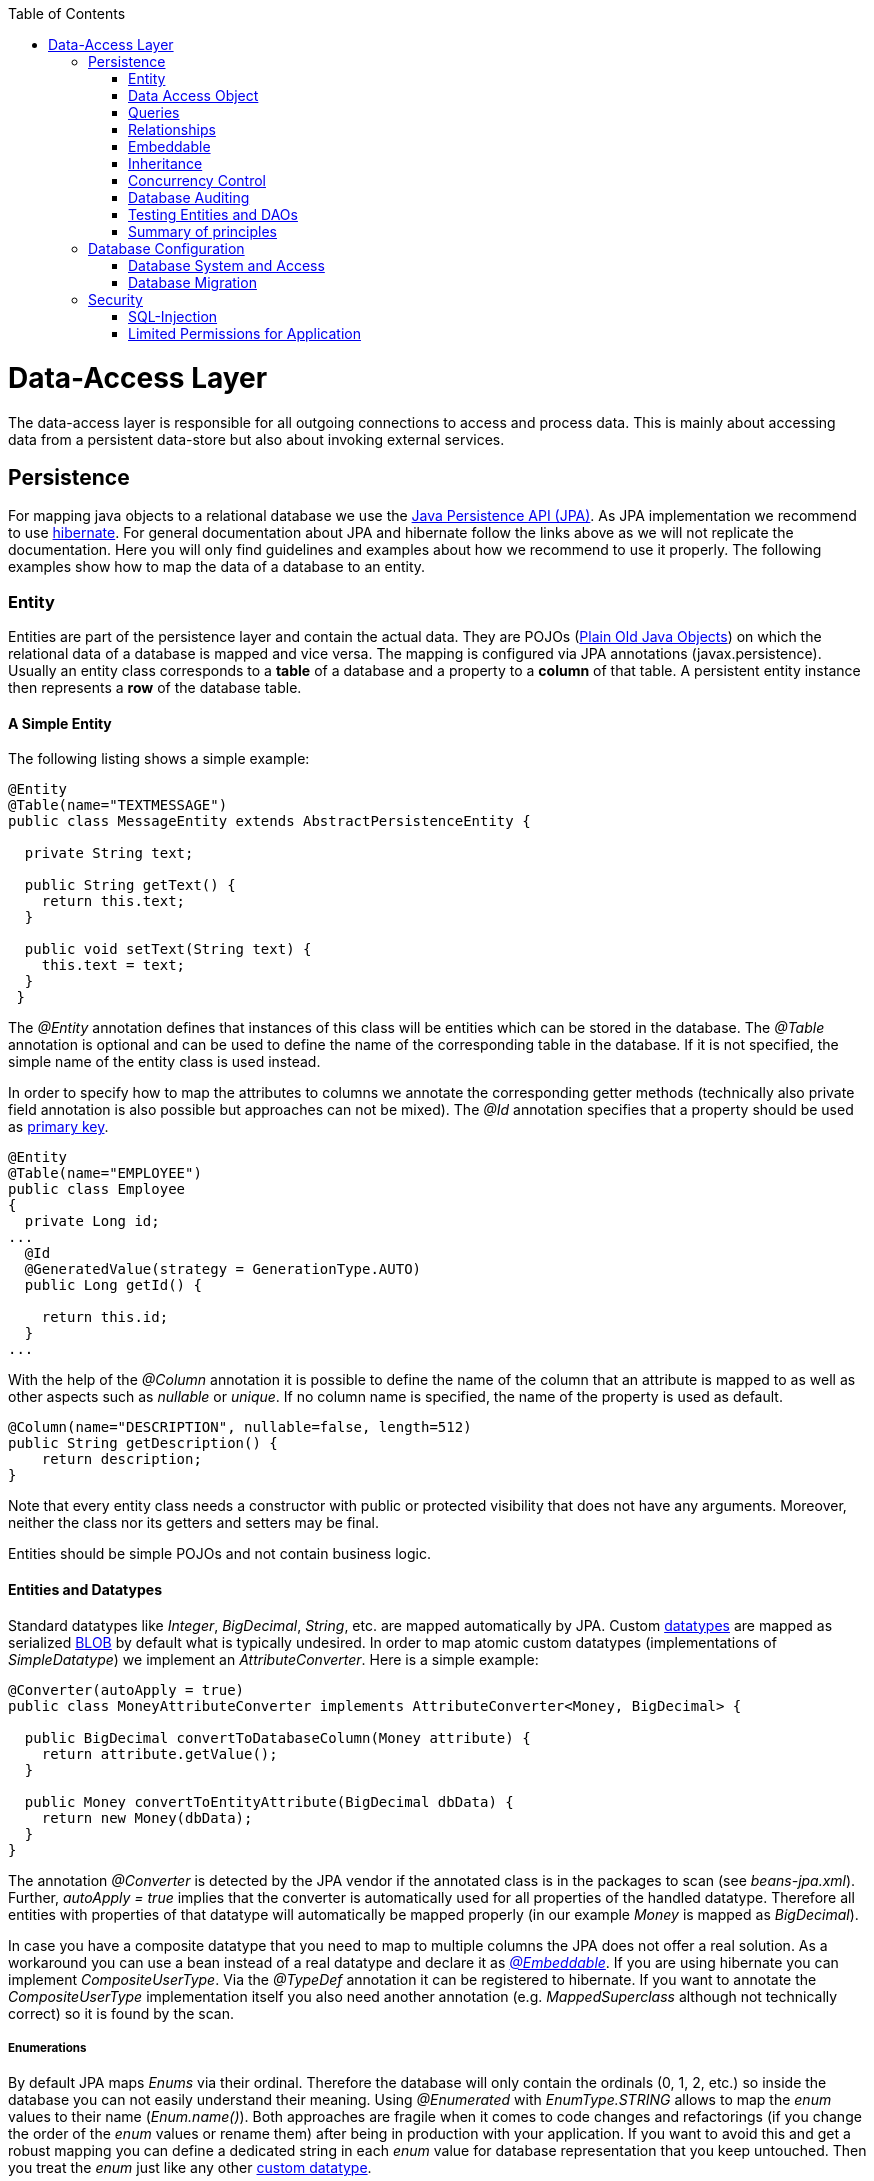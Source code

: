 :toc: macro
toc::[]

= Data-Access Layer

The data-access layer is responsible for all outgoing connections to access and process data. This is mainly about accessing data from a persistent data-store but also about invoking external services.

== Persistence
For mapping java objects to a relational database we use the http://www.oracle.com/technetwork/java/javaee/tech/persistence-jsp-140049.html[Java Persistence API (JPA)]. 
As JPA implementation we recommend to use http://hibernate.org/orm/[hibernate]. For general documentation about JPA and hibernate follow the links above as we will not replicate the documentation. Here you will only find guidelines and examples about how we recommend to use it properly. The following examples show how to map the data of a database to an entity.

=== Entity
Entities are part of the persistence layer and contain the actual data. They are POJOs (https://en.wikipedia.org/wiki/Plain_Old_Java_Object[Plain Old Java Objects]) on which the relational data of a database is mapped and vice versa. The mapping is configured via JPA annotations (+javax.persistence+). Usually an entity class corresponds to a *table* of a database and a property to a *column* of that table. A persistent entity instance then represents a *row* of the database table.

==== A Simple Entity
The following listing shows a simple example:

[source,java]
----
@Entity
@Table(name="TEXTMESSAGE")
public class MessageEntity extends AbstractPersistenceEntity {

  private String text;
 
  public String getText() {
    return this.text;
  }
 
  public void setText(String text) {
    this.text = text;
  }
 }
---- 
The _@Entity_ annotation defines that instances of this class will be entities which can be stored in the database. The _@Table_ annotation is optional and can be used to define the name of the corresponding table in the database. If it is not specified, the simple name of the entity class is used instead.

In order to specify how to map the attributes to columns we annotate the corresponding getter methods (technically also private field annotation is also possible but approaches can not be mixed).
The _@Id_ annotation specifies that a property should be used as xref:primary-keys[primary key].
[source,java]
----
@Entity
@Table(name="EMPLOYEE")
public class Employee 
{
  private Long id;
...
  @Id
  @GeneratedValue(strategy = GenerationType.AUTO)
  public Long getId() {

    return this.id;
  }
...
----

With the help of the _@Column_ annotation it is possible to define the name of the column that an attribute is mapped to as well as other aspects such as _nullable_ or _unique_. If no column name is specified, the name of the property is used as default.
[source,java]
----
@Column(name="DESCRIPTION", nullable=false, length=512)
public String getDescription() { 
    return description;
}
----

Note that every entity class needs a constructor with public or protected visibility that does not have any arguments. Moreover, neither the class nor its getters and setters may be final.

Entities should be simple POJOs and not contain business logic.

==== Entities and Datatypes
Standard datatypes like _Integer_, _BigDecimal_, _String_, etc. are mapped automatically by JPA. Custom link:https://github.com/oasp/oasp4j/wiki/guide-datatype[datatypes] are mapped as serialized xref:blob[BLOB] by default what is typically undesired. 
In order to map atomic custom datatypes (implementations of _SimpleDatatype_) we implement an _AttributeConverter_. Here is a simple example:
[source,java]
----
@Converter(autoApply = true)
public class MoneyAttributeConverter implements AttributeConverter<Money, BigDecimal> {

  public BigDecimal convertToDatabaseColumn(Money attribute) {
    return attribute.getValue();
  }

  public Money convertToEntityAttribute(BigDecimal dbData) {
    return new Money(dbData);
  }
}
----
The annotation _@Converter_ is detected by the JPA vendor if the annotated class is in the packages to scan (see _beans-jpa.xml_). Further, _autoApply = true_ implies that the converter is automatically used for all properties of the handled datatype. Therefore all entities with properties of that datatype will automatically be mapped properly (in our example _Money_ is mapped as _BigDecimal_).

In case you have a composite datatype that you need to map to multiple columns the JPA does not offer a real solution. As a workaround you can use a bean instead of a real datatype and declare it as xref:embeddable[_@Embeddable_]. If you are using hibernate you can implement _CompositeUserType_. Via the _@TypeDef_ annotation it can be registered to hibernate. If you want to annotate the _CompositeUserType_ implementation itself you also need another annotation (e.g. _MappedSuperclass_ although not technically correct) so it is found by the scan.

===== Enumerations
By default JPA maps _Enums_ via their ordinal. Therefore the database will only contain the ordinals (0, 1, 2, etc.) so inside the database you can not easily understand their meaning. Using _@Enumerated_ with _EnumType.STRING_ allows to map the _enum_ values to their name (_Enum.name()_). Both approaches are fragile when it comes to code changes and refactorings (if you change the order of the _enum_ values or rename them) after being in production with your application. If you want to avoid this and get a robust mapping you can define a dedicated string in each _enum_ value for database representation that you keep untouched. Then you treat the _enum_ just like any other xref:entities-and-datatypes[custom datatype].

===== BLOB
If binary or character large objects (BLOB/CLOB) should be used to store the value of an attribute, e.g. to store an icon, the _@Lob_ annotation should be used as shown in the following listing: 
[source,java]
----
@Lob
public byte[] getIcon() {
  return this.icon;
}
----
WARNING: Using a byte array will cause problems if BLOBs get large because the entire BLOB is loaded into the RAM of the server and has to be processed by the garbage collector. For larger BLOBs the type http://docs.oracle.com/javase/6/docs/api/java/sql/Blob.html[Blob] and streaming should be used.

[source,java]
----
public Blob getAttachment() {
  return this.attachment;
}
----

===== Date and Time
To store date and time related values, the _@Temporal_ annotation can be used as shown in the listing below:
[source,java]
----
@Temporal(TemporalType.TIMESTAMP)
public java.util.Date getStart() {
  return start;
}
----
Until Java8 the java data type _java.util.Date_ (or http://joda-time.sourceforge.net/quickstart.html[Jodatime]) has to be used. 
_TemporalType_ defines the granularity. In this case, a precision of nanoseconds is used. If this granularity is not wanted, _TemporalType.DATE_ can be used instead, which only has a granularity of milliseconds. 
Mixing these two granularities can cause problems when comparing one value to another. This is why we *only*  use _TemporalType.TIMESTAMP_.

==== Primary Keys
We only use simple Long values as primary keys (IDs). By default it is auto generated (_@GeneratedValue(strategy=GenerationType.AUTO)_). This is already provided by the class _io.oasp.module.jpa.persistence.api.AbstractPersistenceEntity_ that you can extend.
In case you have business oriented keys (often as _String_), you can define an additional property for it and declare it as unique (_@Column(unique=true)_).

=== Data Access Object
_Data Acccess Objects_ (DAOs) are part of the persistence layer. They are responsible for a specific xref:entity[entity] and should be named _<Entity>Dao[Impl]_. The DAO offers the so called CRUD-functionalities (create, retrieve, update, delete) for the corresponding entity. Additionally a DAO may offer advanced operations such as query or locking methods.

==== DAO Interface
For each DAO there is an interface named _<Entity>Dao_ that defines the API. For CRUD support and common naming we derive it from the interface _io.oasp.module.jpa.persistence.api.Dao_:
[source,java]
----
public interface MyEntityDao extends Dao<MyEntity> { 

  List<MyEntity> findByCriteria(MyEntitySearchCriteria criteria);
}
----
As you can see, the interface _Dao_ has a type parameter for the entity class. All CRUD operations are only inherited so you only have to declare the additional methods.

==== DAO Implementation
Implementing a DAO is quite simple. We crate a class named _<Entity>DaoImpl_ that extends _io.oasp.module.jpa.persistence.base.AbstractDao_ and implements your _<Entity>Dao_ interface:
[source,java]
----
public class MyEntityDaoImpl extends AbstractDao<MyEntity> implements MyEntityDao { 

  public List<MyEntity> findByCriteria(MyEntitySearchCriteria criteria) {
    TypedQuery<MyEntity> query = createQuery(criteria, getEntityManager());
    return query.getResultList();
  }
  ...
}
----

As you can see _AbstractDao_ already implements the CRUD operations so you only have to implement the additional methods that you have declared in your _<Entity>Dao_ interface.
In the DAO implementation you can use the method _getEntityManager()_ to access the _EntityManager_ from the JPA. You will need the _EntityManager_ to create and execute xref:queries[queries].

=== Queries
The http://www.oracle.com/technetwork/java/javaee/tech/persistence-jsp-140049.html[Java Persistence API (JPA)] defines its own query language, the java persistence query language (JPQL), which is similar to SQL but operates on entities and their attributes instead of tables and columns.

==== Static Queries
The OASP4J advises to specify all queries in one mapping file called _orm.xml_ (located in _src/main/resources/META-INF_ directory).
        
You can add the new queries to this file: 
[source,xml]
----
<?xml version="1.0" encoding="UTF-8"?>
<entity-mappings version="1.0" xmlns="http://java.sun.com/xml/ns/persistence/orm" xmlns:xsi="http://www.w3.org/2001/XMLSchema-instance" xsi:schemaLocation="http://java.sun.com/xml/ns/persistence/orm http://java.sun.com/xml/ns/persistence/orm_1_0.xsd">
...
  <named-query name="get.staff.member.by.login">
    <query><![CDATA[SELECT s FROM StaffMemberEntity s WHERE login = :login]]></query>
  </named-query>
...
</entity-mappings>
----
To avoid redundant occurrences of the query name (_get.staff.member.by.login_) we define the constants for each named query:
[source,java]
----
package io.oasp.gastronomy.restaurant.general.common.api.constants;
 
public class NamedQueries {
...
  public static final String GET_STAFF_MEMBER_BY_LOGIN = "get.staff.member.by.login";
...
}
----

Note that changing the name of the java constant (_GET_STAFF_MEMBER_BY_LOGIN_) can be easily done with refactoring (in Eclipse right click over the property and select _Refactor > Rename_). Further you can trace where the query is used by searching the references of the constant.

The following listing shows how to use this query in class _StaffMemberDaoImpl_ (remember that we must adapt _StaffMemberDao_).

We will have a StaffMemberDao like the following:
[source,java]
----
public interface StaffMemberDao extends ApplicationDao<StaffMemberEntity>, MasterDataDao<StaffMemberEntity> {

  StaffMemberEntity findByLogin(String login);

...
----

And the implementation of the interface would be:
[source,java]
----
public class StaffMemberDaoImpl extends ApplicationMasterDataDaoImpl<StaffMemberEntity> implements StaffMemberDao {

...

  @Override
  public StaffMemberEntity findByLogin(String login) {

    TypedQuery<StaffMemberEntity> query =
        getEntityManager().createNamedQuery(NamedQueries.GET_STAFF_MEMBER_BY_LOGIN, StaffMemberEntity.class);
    query.setParameter("login", login);
    return query.getSingleResult();
  }

...
----

The _EntityManager_ contains a method called _createNamedQuery(String)_, which takes as parameter the name of the query and creates a new query object. The parameters of the query have to be set using the _setParameter(String, Object)_ method.

[NOTE]
====
Using the _createQuery(String)_ method, which takes as parameter the query (a string that already contains the parameters), is not allowed as this makes the application vulnerable to SQL injection attacks.
====

When the method _getResultList()_ is invoked, the query is executed and the result is delivered as list. As an alternative, there is a method called _getSingleResult()_, which returns the entity if the query returned exactly one and throws an exception otherwise.

===== Using Queries to Avoid Bidirectional Relationships 
With the usage of queries it is possible to avoid bidirectional relationships, which have some disadvantages (see xref:relationships[relationships]). So for example to get all _WorkingTime_'s for a specific _StaffMember_ without having an attribute in the _StaffMember_'s class that stores these _WorkingTime_'s, the following query is needed:
[source,xml]
----
<named-query name="working.time.search.by.staff.member">
  <query><![CDATA[select work from WorkingTime where work.staffMember = :staffMember]]></query>
</named-query>
----
    
The method looks as follows (extract of class _WorkingTimeDaoImpl_):
[source,java]
----
public List<WorkingTime> getWorkingTimesForStaffMember(StaffMember staffMember) {
  Query query = getEntityManager().createNamedQuery(NamedQueries.WORKING_TIMES_SEARCH_BY_STAFFMEMBER);
  query.setParameter("staffMember", staffMember);
  return query.getResultList();
}
----
Do not forget to adapt the _WorkingTimeDao_ interface and the _NamedQueries_ class accordingly.

To get a more detailed description of how to create queries using JPQL, please have a look http://docs.oracle.com/javaee/5/tutorial/doc/bnbtg.html[here] or http://m-m-m.sourceforge.net/apidocs/net/sf/mmm/persistence/api/jpql/JpqlSyntax.html#JPQL_STATEMENT[here].

==== Dynamic Queries
For dynamic queries we recommend to use http://www.querydsl.com/[QueryDSL]. It allows to implement queries in a powerful but readable and type-safe way (unlike Criteria API). If you already know JPQL you will quickly be able to read and write QueryDSL code. It feels like JPQL but implemented in Java instead of plain text.

Please be aware that code-generation can be painful especially with large teams. We therefore recommend to use QueryDSL without code-generation. Here is an example from our sample application:

[source,java]
----
  public List<OrderEntity> findOrders(OrderSearchCriteriaTo criteria) {

    OrderEntity order = Alias.alias(OrderEntity.class);
    EntityPathBase<OrderEntity> alias = Alias.$(order);
    JPAQuery query = new JPAQuery(getEntityManager()).from(alias);
    Long tableId = criteria.getTableId();
    if (tableId != null) {
      query.where(Alias.$(order.getTableId()).eq(tableId));
    }
    OrderState state = criteria.getState();
    if (state != null) {
      query.where(Alias.$(order.getState()).eq(state));
    }
    applyCriteria(criteria, query);
    return query.list(alias);
  }
----

==== Using Wildcards
For flexible queries it is often required to allow wildcards (especially in xref:dynamic_queries[dynamic queries]). While users intuitively expect glob syntax the SQL and JPQL standards work different. Therefore a mapping is required (see http://m-m-m.sourceforge.net/apidocs/net/sf/mmm/persistence/api/jpql/JpqlSyntax.html#PATTERN_VALUE[here]).

==== Pagination
The OASP4J provides the method _findPaginated_ in _AbstractGenericDao_ that executes a given query (for now only QueryDSL is supported) with pagination parameters based on _SearchCriteriaTo_. So all you need to do is derive your individual search criteria objects from _SearchCriteriaTo_, prepare a QueryDSL-query with the needed custom search criterias, and call _findPaginated_. Here is an example from our sample application:

[source,java]
----
  @Override
  public PaginatedListTo<OrderEntity> findOrders(OrderSearchCriteriaTo criteria) {

    OrderEntity order = Alias.alias(OrderEntity.class);
    EntityPathBase<OrderEntity> alias = $(order);
    JPAQuery query = new JPAQuery(getEntityManager()).from(alias);

    Long tableId = criteria.getTableId();
    if (tableId != null) {
      query.where($(order.getTableId()).eq(tableId));
    }
    OrderState state = criteria.getState();
    if (state != null) {
      query.where($(order.getState()).eq(state));
    }

    return findPaginated(criteria, query, alias);
  }
----

Then the query allows pagination by setting _pagination.size_ (_SearchCriteriaTo.getPagination().setSize(Integer)_) to the number of hits per page and _pagination.page_ (_SearchCriteriaTo.getPagination().setPage(int)_) to the desired page.
If you allow the client to specify _pagination.size_, it is recommended to limit this value on the server side (_SearchCriteriaTo.limitMaximumPageSize(int)_) to prevent performance problems or DOS-attacks.
If you need to also return the total number of hits available, you can set _SearchCriteria.getPagination().setTotal(boolean)_ to _true_.

===== Pagination example

For the table entity we can make a search request by accessing the REST endpoint with pagination support like in the following examples:


[source,json]
----
POST oasp4j-sample-server/services/rest/tablemanagement/v1/table/search
{
  "pagination": { 
    "size":2,
    "total":true
  }
}

//Response
{
    "pagination": {
        "size": 2,
        "page": 1,
        "total": 11
    },
    "result": [
        {
            "id": 101,
            "modificationCounter": 1,
            "revision": null,
            "waiterId": null,
            "number": 1,
            "state": "OCCUPIED"
        },
        {
            "id": 102,
            "modificationCounter": 1,
            "revision": null,
            "waiterId": null,
            "number": 2,
            "state": "FREE"
        }
    ]
}
----

NOTE: as we are requesting with the _total_ property set to _true_ the server responds with the total count of rows for the query.

For retrieving a concrete page, we provide the _page_ attribute with the desired value. Here we also left out the _total_ property so the server doesn't incur on the effort to calculate it:

[source,json]
----
POST oasp4j-sample-server/services/rest/tablemanagement/v1/table/search
{
  "pagination": { 
    "size":2, 
    "page":2
  }
}

//Response

{
    "pagination": {
        "size": 2,
        "page": 2,
        "total": null
    },
    "result": [
        {
            "id": 103,
            "modificationCounter": 1,
            "revision": null,
            "waiterId": null,
            "number": 3,
            "state": "FREE"
        },
        {
            "id": 104,
            "modificationCounter": 1,
            "revision": null,
            "waiterId": null,
            "number": 4,
            "state": "FREE"
        }
    ]
}
---- 





==== Query Meta-Parameters
Queries can have meta-parameters and the OASP4J currently provides support for _timeout_.
OASP4J provides the method _applyCriteria_ in _AbstractGenericDao_ that applies meta-parameters to a query based on _SearchCriteriaTo_.
If you already use the pagination support (see above), you do not need to call _applyCriteria_ manually, as it is called internally by _findPaginated_.

=== Relationships
==== n:1 and 1:1 Relationships
Entities often do not exist independently but are in some relation to each other. For example, for every period of time one of the StaffMember's of the restaurant example has worked, which is represented by the class +WorkingTime+, there is a relationship to this StaffMember. 
				
The following listing shows how this can be modeled using JPA:
[source,java]
----
...

@Entity
public class WorkingTime {
   ...

   private StaffMember staffMember;
 
   @ManyToOne
   @JoinColumn(name="STAFFMEMBER")
   public StaffMember getStaffMember() {
      return staffMember;
   }
 
   public void setStaffMember(StaffMember staffMember) {
      this.staffMember = staffMember;
   }
}
----
To represent the relationship, an attribute of the type of the corresponding entity class that is referenced has been introduced. The relationship is a n:1 relationship, because every _WorkingTime_ belongs to exactly one _StaffMember_, but a _StaffMember_ usually worked more often than once.
This is why the _@ManyToOne_ annotation is used here. For 1:1 relationships the _@OneToOne_ annotation can be used which works basically the same way. To be able to save information about the relation in the database, an additional column in the corresponding table of _WorkingTime_ is needed which contains the primary key of the referenced _StaffMember_. With the _name_ element of the _@JoinColumn_ annotation it is possible to specify the name of this column.

==== 1:n and n:m Relationships
The relationship of the example listed above is currently an unidirectional one, as there is a getter method for retrieving the _StaffMember_ from the _WorkingTime_ object, but not vice versa. 

To make it a bidirectional one, the following code has to be added to _StaffMember_:
[source,java]
----
  private Set<WorkingTimes> workingTimes;
 
  @OneToMany(mappedBy="staffMember")
  public Set<WorkingTime> getWorkingTimes() {
    return workingTimes;
  }
       
  public void setWorkingTimes(Set<WorkingTime> workingTimes) {
    this.workingTimes = workingTimes;
  }
----
To make the relationship bidirectional, the tables in the database do not have to be changed. Instead the column that corresponds to the attribute _staffMember_ in class _WorkingTime_ is used, which is specified by the _mappedBy_ element of the _@OneToMany_ annotation. Hibernate will search for corresponding _WorkingTime_ objects automatically when a _StaffMember_ is loaded.

The problem with bidirectional relationships is that if a _WorkingTime_ object is added to the set or list _workingTimes_ in _StaffMember_, this does not have any effect in the database unless the _staffMember_ attribute of that _WorkingTime_ object is set. That is why the OASP4J advises not to use bidirectional relationships but to use queries instead. How to do this is shown xref:queries[here]. If a bidirectional relationship should be used nevertheless, appropiate _add_ and _remove_ methods must be used.

For 1:n and n:m relations, the OASP4J demands that (unordered) Sets and no other collection types are used, as shown in the listing above. The only exception is whenever an ordering is really needed, (sorted) lists can be used.
For example, if _WorkingTime_ objects should be sorted by their start time, this could be done like this:
[source,java]
----
  private List<WorkingTimes> workingTimes;
 
  @OneToMany(mappedBy = "staffMember")
  @OrderBy("startTime asc")
  public List<WorkingTime> getWorkingTimes() {
    return workingTimes;
  }
 
  public void setWorkingTimes(List<WorkingTime> workingTimes) {
    this.workingTimes = workingTimes;
  }
----
The value of the _@OrderBy_ annotation consists of an attribute name of the class followed by _asc_ (ascending) or _desc_ (descending). 

To store information about a n:m relationship, a separate table has to be used, as one column cannot store several values (at least if the database schema is in first normal form).
In the example application, in the case of the _Bill_ and the _orderPositions_ the relation between them could be modeled as follows:
[source,java]
----
  private List<OrderPositionEntity> orderPositions;
 
  @ManyToMany(fetch = FetchType.EAGER)
  @JoinTable(name = "Bill_OrderPosition", joinColumns = { @JoinColumn(name = "Bill_id") })
  public List<OrderPositionEntity> getOrderPositions() {

    return this.orderPositions;
  }
 
  public void setOrderPositions(List<OrderPositionEntity> orderPositions) {

    this.orderPositions = orderPositions;
  }
----
Information about the relation is stored in a table called _BILL_ORDERPOSITION_ that has to have two columns, one for referencing the Bill (_bill_id_), the other one for referencing the Order (_orderpositions_id_). Note that the _@JoinTable_ annotation is not needed in this case because a separate table is the default solution here (same for n:m relations) unless there is a _mappedBy_ element specified.
     
For 1:n relationships this solution has the disadvantage that more joins (in the database system) are needed to get a Bill with all the Order's it refers to. This might have a negative impact on performance so that the solution to store a reference to the Bill row/entity in the Order's table is probably the better solution in most cases.
     
Note that bidirectional n:m relationships are not allowed for applications based on the OASP4J. Instead a third entity has to be introduced, which "represents" the relationship (it has two n:1 relationships).

==== Eager vs. Lazy Loading
Using JPA/Hibernate it is possible to use either lazy or eager loading. Eager loading means that for entities retrieved from the database, other entities that are referenced by these entities are also retrieved, whereas lazy loading means that this is only done when they are actually needed, i.e. when the corresponding getter method is invoked.
        
Application based on the OASP4J must use lazy loading per default. Projects generated with the project generator are already configured so that this is actually the case.
        
For some entities it might be beneficial if eager loading is used. For example if every time a _Bill_ is processed, the _Order_ entities it refers to are needed, eager loading can be used as shown in the following listing:
[source,java]
----
  @OneToMany(fetch = FetchType.EAGER)
  @JoinTable
  public Set<Order> getOrders() {
    return orders;
  }
----
This can be done with all four types of relationships (annotations: _@OneToOne_, _@ManyToOne_, _@OneToMany_, _@ManyToOne_).

==== Cascading Relationships
It is not only possible to specify what happens if an entity is loaded that has some relationship to other entities (see above), but also if an entity is for example persisted or deleted. By default, nothing is done in these situations.
This can be changed by using the _cascade_ element of the annotation that specifies the relation type (_@OneToOne_, _@ManyToOne_, _@OneToMany_, _@ManyToOne_). For example, if a _StaffMember_ is persisted, all its _WorkingTime_'s should be persisted and if the same applies for deletions (and some other situations, for example if an entity is reloaded from the database, which can be done using the _refresh(Object)_ method of an EntityManager), this can be done as shown in the following listing:
[source,java]
----
  @OneToMany(mappedBy = "staffMember", cascade=CascadeType.ALL)
  public Set<WorkingTime> getWorkingTime() {
    return workingTime;
  }
----
There are several _CascadeTypes_, e.g. to specify that a "cascading behavior" should only
be used if an entity is persisted (_CascadeType.PERSIST_) or deleted (_CascadeType.REMOVE_), see http://meri-stuff.blogspot.de/2012/03/jpa-tutorial.html[here] for more information. 

=== Embeddable
An embeddable Object is a way to implement xref:relationships[relationships] between xref:entity[entities], but with a mapping in which both entities are in the same database table. If these entities are often needed together, this is a good way to speed up database operations, as only one access to a table is needed to retrieve both entities. 

Suppose the restaurant example application has to be extended in a way that it is possible to store information about the addresses of _StaffMember_'s, this can be done with a new _Address_ class:
[source,java]
----
...
@Embeddable
public class Address {
    
  private String street;
    
  private String number;
    
  private Integer zipCode;
    
  private String city;
 
  @Column(name="STREETNUMBER")
  public String getNumber() {
    return number;
  }
 
  public void setNumber(String number) {
    this.number = number;
  }
    
  ...  // other getter and setter methods, equals, hashCode
}
----
This class looks a bit like an entity class, apart from the fact that the _@Embeddable_ annotation is used instead of the _@Entity_ annotation and no primary key is needed here. In addition to that the methods _equals(Object)_ and _hashCode()_ need to be implemented as this is required by Hibernate (it is not required for entities because they can be unambiguously identified by their primary key). For some hints on how to implement the _hashCode()_ method please have a look http://stackoverflow.com/questions/113511/hash-code-implementation[here]. 
        
Using the address in the _StaffMember_ entity class can be done as shown in the following listing:
[source,java]
----
...
 
@Entity
@Table(name = "StaffMember")
public class StaffMemberEntity implements StaffMember {
 
  ...
  private Address address;
  ...
 
  @Embedded
  public Address getAddress() {
    return address;
  }
 
  public void setAddress(Address address) {
    this.address = address;
  }
} 
----
The _@Embedded_ annotation needs to be used for embedded attributes. Note that if in all columns in the _StaffMember_'s table that belong to the _Address_ embeddable the values are null, the _Address_ will be null when retrieving the _StaffMember_ entity from the database. This has to be considered when implementing the application core to avoid _NullPointerException_'s.
      
Moreover, if the database tables are created automatically by Hibernate and a primitive data type is used in the embeddable (in the example this would be the case if _int_ is used instead of _Integer_ as data type for the _zipCode_), there will be a _not null_ constraint on the corresponding column (reason: a primitive data type can never be null in java, so hibernate always introduces a _not null_ constraint). This constraint would be violated if one tries to insert a 
_StaffMember_ without an _Address_ object (this might be considered as a bug in Hibernate).
      
Another way to realize the one table mapping are Hibernate UserType's, as described http://tedyoung.me/2012/02/07/custom-user-types-with-jpa-and-spring/[here].

=== Inheritance
Just like normal java classes, xref:entity[entity] classes can inherit from others. The only difference is that you need to specify how to map a subtype hierarchy to database tables. 

The http://www.oracle.com/technetwork/java/javaee/tech/persistence-jsp-140049.html[Java Persistence API (JPA)] offers three ways to do this: 
--
* http://docs.oracle.com/javaee/6/tutorial/doc/bnbqn.html#bnbqs[One table per hierarchy]: This table contains all columns needed to store all types of entities in the hierarchy. If a column is not needed for an entity because of its type, there is a null value in this column. An additional column is introduced, which denotes the type of the entity (called _"dtype"_ which is of type _varchar_ and stores the class name).
* http://docs.oracle.com/javaee/6/tutorial/doc/bnbqn.html#bnbqu[One table per concrete class]. For each concrete entity class there is a table in the database that can store such an entity with all its attributes. An entity is only saved in the table corresponding to its most concrete type. To get all entities of a type that has subtypes, joins are needed.
* http://docs.oracle.com/javaee/6/tutorial/doc/bnbqn.html#bnbqv[One table per subclass]: In this case there is a table for every entity class (this includes abstract classes), which contains all columns needed to store an entity of that class apart from those that are already included in the table of the supertype. Additionally there is a primary key column in every table. To get an entity of a class that is a subclass of another one, joins are needed. 
--
Every of the three approaches has its advantages and drawbacks, which are discussed in detail http://openjpa.apache.org/builds/1.0.4/apache-openjpa-1.0.4/docs/manual/jpa_overview_mapping_inher.html#jpa_overview_mapping_inher_tpc[here]. In most cases, the first one should be used, because it is usually the fastest way to do the mapping, as no joins are needed when retrieving entities and persisting a new entity or updating one only affects one table. Moreover it is rather simple and easy to understand. 
One major disadvantage is that the first approach could lead to a table with a lot of null values, which might have a negative impact on the database size.
          
The following listings show how to create a class hierarchy among entity classes for the class _FoodDrink_ and its subclass _Drink_:
[source,java]
----
...

@Entity
@Inheritance(strategy=InheritanceType.SINGLE_TABLE)
public abstract class FoodDrink {
    
  private long id;
    
  private String description;
    
  private byte[] picture;

  private long version;

  @Id
  @Column(name = "ID")
  @GeneratedValue(generator = "SEQ_GEN")
  @SequenceGenerator(name = "SEQ_GEN", sequenceName = "SEQ_FOODDRINK")
  public long getId() {
    return this.id;
  }
 
  public void setId(long id) {
    this.id = id;
  }
 
  ...
}

...

@Entity
public class Drink extends FoodDrink {
    
  private boolean alcoholic;
 
  public boolean isAlcoholic() {
    return alcoholic;
  }
 
  public void setAlcoholic(boolean alcoholic) {
    this.alcoholic = alcoholic;
  }
}
----
To specify how to map the class hierarchy, the _@Inheritance_ annotation is used. Its element _strategy_ defines which type of mapping is used and can have the following values: 

- InheritanceType.SINGLE_TABLE (= one table per hierarchy).

- InheritanceType.TABLE_PER_CLASS (= one table per concrete class).

- InheritanceType.JOINED (= one table per subclass, joined tables).
          
As a best practice we advise you to avoid deep class hierarchies among entity classes (unless they reduce complexity).

=== Concurrency Control
The concurrency control defines the way concurrent access to the same data of a database is handled. When several users (or threads of application servers) are concurrently accessing a database, anomalies may happen, e.g. a transaction is able to see changes from another transaction although that one did not jet commit these changes. Most of these anomalies are automatically prevented by the database system, depending on the http://en.wikipedia.org/wiki/Isolation_(database_systems)[_isolation level_] (property _hibernate.connection.isolation_ in the _jpa.xml_, see http://docs.jboss.org/hibernate/orm/3.3/reference/en/html/session-configuration.html[here]).

A remaining anomaly is when two stakeholders concurrently access a record, do some changes and write them back to the database. The JPA addresses this with different locking strategies (see http://www.objectdb.com/java/jpa/persistence/lock[here] or https://weblogs.java.net/blog/2009/07/30/jpa-20-concurrency-and-locking[here]).

As a best practice we are using optimistic locking for regular end-user https://github.com/oasp/oasp4j/wiki/guide-service-layer[services] (OLTP) and pessimistic locking for https://github.com/oasp/oasp4j/wiki/guide-batch-layer[batches].

==== Optimistic Locking
The class _io.oasp.module.jpa.persistence.api.AbstractPersistenceEntity_ already provides optimistic locking via a _modificationCounter_ with the _@Version_ annotation. Therefore JPA takes care of optimistic locking for you. When entities are transferred to clients, modified and sent back for update you need to ensure the _modificationCounter_ is part of the game. If you follow our guides about https://github.com/oasp/oasp4j/wiki/guide-transferobject[transfer-objects] and https://github.com/oasp/oasp4j/wiki/guide-service-layer[services] this will also work out of the box.
You only have to care about two things:

* How to deal with optimistic locking in xref:relationships[relationships]? +
Assume an entity _A_ contains a collection of _B_ entities. Should there be a locking conflict if one user modifies an instance of _A_ while another user in parallel modifies an instance of _B_ that is contained in the other instance? To take influence besides placing collections take a look at https://oasp.github.io/oasp4j/1.1.0/maven/apidocs/io/oasp/module/jpa/dataaccess/api/GenericDao.html#forceIncrementModificationCounter(E)[GenericDao.forceIncrementModificationCounter].
* What should happen in the UI if an _OptimisticLockException_ occurred?
According to KISS our recommendation is that the user gets an error displayed that tells him to do his change again on the recent data. Try to design your system and the work processing in a way to keep such conflicts rare.

==== Pessimistic Locking
For back-end https://github.com/oasp/oasp4j/wiki/guide-service-layer[services] and especially for https://github.com/oasp/oasp4j/wiki/guide-batch-layer[batches] optimistic locking is not suitable. A human user shall not cause a large batch process to fail because he was editing the same entity. Therefore such use-cases use pessimistic locking what gives them a kind of priority over the human users.
In your xref:data-access-object[DAO] implementation you can provide methods that do pessimistic locking via http://docs.oracle.com/javaee/6/api/javax/persistence/EntityManager.html[_EntityManager_] operations that take a http://docs.oracle.com/javaee/6/api/javax/persistence/LockModeType.html[_LockModeType_]. Here is a simple example:
[source,java]
----
  getEntityManager().lock(entity, LockModeType.READ);
----
When using the _lock(Object, LockModeType)_ method with _LockModeType.READ_, Hibernate will issue a `select ... for update`. This means that no one else can update the entity (see http://docs.oracle.com/cd/B28359_01/server.111/b28286/statements_10002.htm[here] for more information on the statement). If _LockModeType.WRITE_ is specified, Hibernate issues a `select ... for update nowait` instead, which has has the same meaning as the statement above, but if there is already a lock, the program will not wait for this lock to be released. Instead, an exception is raised. 
Use one of the types if you want to modify the entity later on, for read only access no lock is required.
        
As you might have noticed, the behavior of Hibernate deviates from what one would expect by looking at the _LockModeType_ (especially _LockModeType.READ_ should not cause a `select ... for update` to be issued). The framework actually deviates from what is http://docs.oracle.com/javaee/6/api/javax/persistence/LockModeType.html[specified] in the JPA for unknown reasons.

=== Database Auditing
See https://github.com/oasp/oasp4j/wiki/guide-auditing[auditing guide].

=== Testing Entities and DAOs
See https://github.com/oasp/oasp4j/wiki/guide-testing[testing guide].

=== Summary of principles
We strongly recommend these principles:

* Use the JPA where ever possible and use vendor (Hibernate) specific features only for situations when JPA does not provide a solution. In the latter case consider first if you really need the feature.
* Create your entities as simple POJOs and use JPA to annotate the getters in order to define the mapping.
* Keep your entities simple and avoid putting advanced logic into entity methods.

== Database Configuration
The https://github.com/oasp/oasp4j/wiki/guide-configuration[configuration] for Spring and Hibernate is already provided by OASP4J in our sample application and the application template. So you only need to worry about a few things to customize.

=== Database System and Access
Obviously you need to configure which type of database you want to use as well as the location and credentials to access it. To configure a new database we must follow next steps 






==== Add dependencies
Add Dependency for database in pom.xml file. For e.g if we are configuring mysql database in our application we need to add below dependency in pom.xml file.

MySQL:
 
[source]
<dependency>
 	<groupId>mysql</groupId>
 	<artifactId>mysql-connector-java</artifactId>
</dependency>

*Note*: this driver should NOT be used in a production environment because of license issues. See down for an alternative.

==== Create a Spring Profile

Spring Profile provides a way to segregate parts of your application configuration and make it only available in certain environments. In our case, we're going to create a profile to our database configuration.

Create a file in _src/resources/config_ named _application-{PROFILE_NAME}.properties_. The name of the profile isn't important, for this example we named it _application-mysql.properties_.

==== Set the database configuration

Add database configuration in _application-{PROFILE_NAME}.properties_ file. For e.g

MySQL:
[source]
spring.jpa.database=mysql
spring.datasource.url=jdbc:mysql://localhost:3306/restaurant?user=root&password=root&connectTimeout=10000&socketTimeout=10000&autoReconnect=true
spring.jpa.database-platform=org.hibernate.dialect.MySQL5Dialect
spring.datasource.username=root
spring.datasource.password=root
spring.datasource.driver-class-name=com.mysql.jdbc.Driver
flyway.locations=classpath:db/migration,classpath:db/migration/mysql

==== Activate the new profile

To activate new profile update _src/main/resources/application.properties_ file. Set _spring.profiles.active= profile-name_. In our example profile-name is mysql. 
 
MySQL:
[source]
spring.profiles.active=mysql 

==== Update database script files

Devonfw has https://flywaydb.org/getstarted/[flyway] configured. Flyway is an open-source database migration tool.It strongly favors simplicity and convention over configuration.Flyway will search for script files for corresponding database. It will parse the script files and create or update corresponding tables in a database.

Generally, DDL Script file is present at location _db/migration/database/1.0_. For e.g _db/migration/mysql/1.0_
And other script files are present at location _db/migration_.
Make sure script files are error free.
We can set customized location for migration scripts. We need to add _flyway.locations_ property in _application.properties_. For example

[source]
flyway.locations=classpath:db/migration,classpath:db/migration/mysql

Here we can mention classpath or filesystems path.

You can see more examples of database configurations https://github.com/devonfw/devon/wiki/Database-Configuration-Guide[here]

=== Database Migration
See link:guide-database-migration[database migration guide].

== Security
=== SQL-Injection
A common link:guide-security[security] threat is http://en.wikipedia.org/wiki/SQL_injection[SQL-injection]. Never build queries with string concatenation or your code might be vulnerable as in the following example:
[source, java]
----
  String query = "Select op from OrderPosition op where op.comment = " + userInput;
  return getEntityManager().createQuery(query).getResultList();
----
Via the parameteter +userInput+ an attacker can inject SQL (JPQL) and execute arbitrary statements in the database causing extreme damage. In order to prevent such injections you have to strictly follow our rules for xref:queries[queries]: Use named queries for static queries and QueryDSL for dynamic queries. Please also consult the https://www.owasp.org/index.php/SQL_Injection_Prevention_Cheat_Sheet[SQL Injection Prevention Cheat Sheet].

=== Limited Permissions for Application
We suggest that you operate your application with a database user that has limited permissions so he can not modify the SQL schema (e.g. drop tables). For initializing the schema (DDL) or to do schema migrations use a separate user that is not used by the application itself.